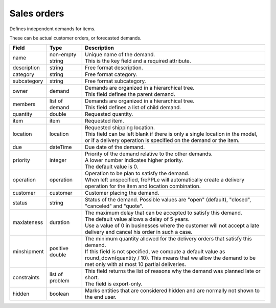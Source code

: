============
Sales orders
============

Defines independent demands for items.

These can be actual customer orders, or forecasted demands.

============== ================= ===========================================================
Field          Type              Description
============== ================= ===========================================================
name           non-empty string  | Unique name of the demand.
                                 | This is the key field and a required attribute.
description    string            Free format description.
category       string            Free format category.
subcategory    string            Free format subcategory.
owner          demand            | Demands are organized in a hierarchical tree.
                                 | This field defines the parent demand.
members        list of demand    | Demands are organized in a hierarchical tree.
                                 | This field defines a list of child demand.
quantity       double            Requested quantity.
item           item              Requested item.
location       location          | Requested shipping location.
                                 | This field can be left blank if there is only a single
                                   location in the model, or if a delivery operation is
                                   specified on the demand or the item.
due            dateTime          Due date of the demand.
priority       integer           | Priority of the demand relative to the other demands.
                                 | A lower number indicates higher priority.
                                 | The default value is 0.
operation      operation         | Operation to be plan to satisfy the demand.
                                 | When left unspecified, frePPLe will automatically create
                                   a delivery operation for the item and location combination.
customer       customer          Customer placing the demand.
status         string            Status of the demand.
                                 Possible values are "open" (default), "closed", "canceled"
                                 and "quote".
maxlateness    duration          | The maximum delay that can be accepted to satisfy this
                                   demand.
                                 | The default value allows a delay of 5 years.
                                 | Use a value of 0 in businesses where the customer will
                                   not accept a late delivery and cancel his order in such
                                   a case. 
minshipment    positive double   | The minimum quantity allowed for the delivery orders
                                   that satisfy this demand.
                                 | If this field is not specified, we compute a default
                                   value as round_down(quantity / 10). This means that we allow
                                   the demand to be met only with at most 10 partial deliveries.
constraints    list of problem   | This field returns the list of reasons why the demand
                                   was planned late or short.
                                 | The field is export-only.
hidden         boolean           Marks entities that are considered hidden and are
                                 normally not shown to the end user.
============== ================= ===========================================================
